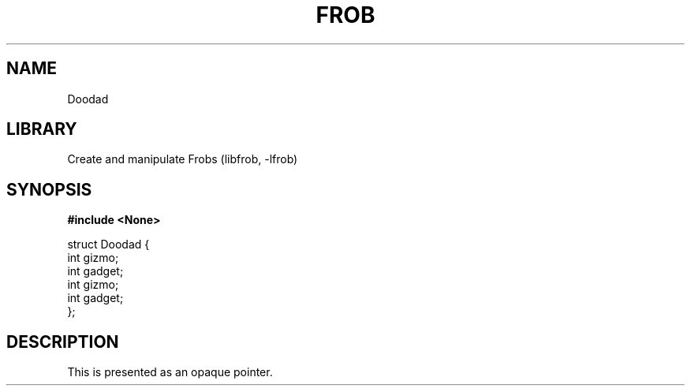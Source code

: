 .TH "FROB" "3"
.SH NAME
Doodad
.SH LIBRARY
Create and manipulate Frobs (libfrob, -lfrob)
.SH SYNOPSIS
.nf
.B #include <None>
.PP
struct Doodad {
    int gizmo;
    int gadget;
    int gizmo;
    int gadget;
};
.fi
.SH DESCRIPTION
This is presented as an opaque pointer.